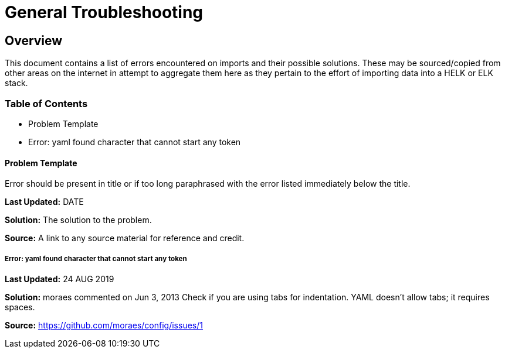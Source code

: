 = General Troubleshooting

== Overview
This document contains a list of errors encountered on imports and their possible solutions. These may be sourced/copied from other areas on the internet in attempt to aggregate them here as they pertain to the effort of importing data into a HELK or ELK stack.

=== Table of Contents
- Problem Template
- Error: yaml found character that cannot start any token


==== Problem Template
Error should be present in title or if too long paraphrased with the error listed immediately below the title.

**Last Updated:** DATE

**Solution:** The solution to the problem.

**Source:** A link to any source material for reference and credit.


===== Error: yaml found character that cannot start any token
**Last Updated:** 24 AUG 2019

**Solution:**
moraes commented on Jun 3, 2013
Check if you are using tabs for indentation. YAML doesn't allow tabs; it requires spaces.

**Source:**  https://github.com/moraes/config/issues/1

